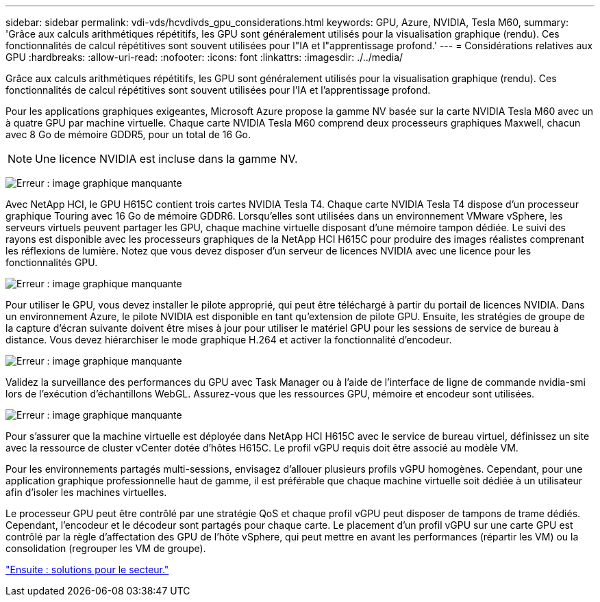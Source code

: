 ---
sidebar: sidebar 
permalink: vdi-vds/hcvdivds_gpu_considerations.html 
keywords: GPU, Azure, NVIDIA, Tesla M60, 
summary: 'Grâce aux calculs arithmétiques répétitifs, les GPU sont généralement utilisés pour la visualisation graphique (rendu). Ces fonctionnalités de calcul répétitives sont souvent utilisées pour l"IA et l"apprentissage profond.' 
---
= Considérations relatives aux GPU
:hardbreaks:
:allow-uri-read: 
:nofooter: 
:icons: font
:linkattrs: 
:imagesdir: ./../media/


Grâce aux calculs arithmétiques répétitifs, les GPU sont généralement utilisés pour la visualisation graphique (rendu). Ces fonctionnalités de calcul répétitives sont souvent utilisées pour l'IA et l'apprentissage profond.

Pour les applications graphiques exigeantes, Microsoft Azure propose la gamme NV basée sur la carte NVIDIA Tesla M60 avec un à quatre GPU par machine virtuelle. Chaque carte NVIDIA Tesla M60 comprend deux processeurs graphiques Maxwell, chacun avec 8 Go de mémoire GDDR5, pour un total de 16 Go.


NOTE: Une licence NVIDIA est incluse dans la gamme NV.

image:hcvdivds_image37.png["Erreur : image graphique manquante"]

Avec NetApp HCI, le GPU H615C contient trois cartes NVIDIA Tesla T4. Chaque carte NVIDIA Tesla T4 dispose d'un processeur graphique Touring avec 16 Go de mémoire GDDR6. Lorsqu'elles sont utilisées dans un environnement VMware vSphere, les serveurs virtuels peuvent partager les GPU, chaque machine virtuelle disposant d'une mémoire tampon dédiée. Le suivi des rayons est disponible avec les processeurs graphiques de la NetApp HCI H615C pour produire des images réalistes comprenant les réflexions de lumière. Notez que vous devez disposer d'un serveur de licences NVIDIA avec une licence pour les fonctionnalités GPU.

image:hcvdivds_image38.png["Erreur : image graphique manquante"]

Pour utiliser le GPU, vous devez installer le pilote approprié, qui peut être téléchargé à partir du portail de licences NVIDIA. Dans un environnement Azure, le pilote NVIDIA est disponible en tant qu'extension de pilote GPU. Ensuite, les stratégies de groupe de la capture d'écran suivante doivent être mises à jour pour utiliser le matériel GPU pour les sessions de service de bureau à distance. Vous devez hiérarchiser le mode graphique H.264 et activer la fonctionnalité d'encodeur.

image:hcvdivds_image39.png["Erreur : image graphique manquante"]

Validez la surveillance des performances du GPU avec Task Manager ou à l'aide de l'interface de ligne de commande nvidia-smi lors de l'exécution d'échantillons WebGL. Assurez-vous que les ressources GPU, mémoire et encodeur sont utilisées.

image:hcvdivds_image40.png["Erreur : image graphique manquante"]

Pour s'assurer que la machine virtuelle est déployée dans NetApp HCI H615C avec le service de bureau virtuel, définissez un site avec la ressource de cluster vCenter dotée d'hôtes H615C. Le profil vGPU requis doit être associé au modèle VM.

Pour les environnements partagés multi-sessions, envisagez d'allouer plusieurs profils vGPU homogènes. Cependant, pour une application graphique professionnelle haut de gamme, il est préférable que chaque machine virtuelle soit dédiée à un utilisateur afin d'isoler les machines virtuelles.

Le processeur GPU peut être contrôlé par une stratégie QoS et chaque profil vGPU peut disposer de tampons de trame dédiés. Cependant, l'encodeur et le décodeur sont partagés pour chaque carte. Le placement d'un profil vGPU sur une carte GPU est contrôlé par la règle d'affectation des GPU de l'hôte vSphere, qui peut mettre en avant les performances (répartir les VM) ou la consolidation (regrouper les VM de groupe).

link:hcvdivds_solutions_for_industry.html["Ensuite : solutions pour le secteur."]
